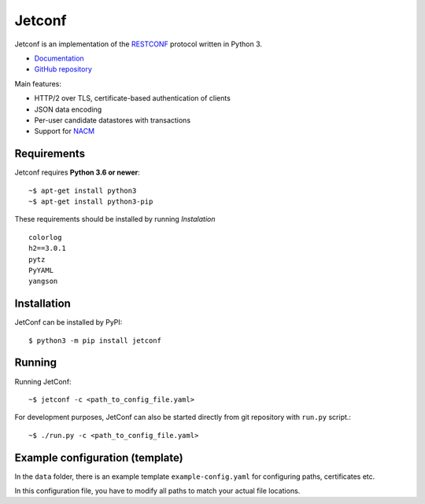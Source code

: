 *******
Jetconf
*******

Jetconf is an implementation of the RESTCONF_ protocol written in
Python 3.

* `Documentation`_
* `GitHub repository`_

Main features:

* HTTP/2 over TLS, certificate-based authentication of clients

* JSON data encoding

* Per-user candidate datastores with transactions

* Support for NACM_

Requirements
============

Jetconf requires **Python 3.6 or newer**::

    ~$ apt-get install python3
    ~$ apt-get install python3-pip


These requirements should be installed by running *Instalation*

::

    colorlog
    h2==3.0.1
    pytz
    PyYAML
    yangson


Installation
============

JetConf can be installed by PyPI::

   $ python3 -m pip install jetconf


Running
=======

Running JetConf::

    ~$ jetconf -c <path_to_config_file.yaml>

For development purposes, JetConf can also be started directly
from git repository with ``run.py`` script.::

    ~$ ./run.py -c <path_to_config_file.yaml>


Example configuration (template)
================================

In the ``data`` folder, there is an example template ``example-config.yaml`` for
configuring paths, certificates etc.


In this configuration file, you have to modify all paths to match
your actual file locations.


.. _RESTCONF: https://tools.ietf.org/html/draft-ietf-netconf-restconf-18
.. _NACM: https://datatracker.ietf.org/doc/rfc6536/
.. _GitHub repository: https://github.com/CZ-NIC/jetconf
.. _Documentation: https://jetconf.readthedocs.io
